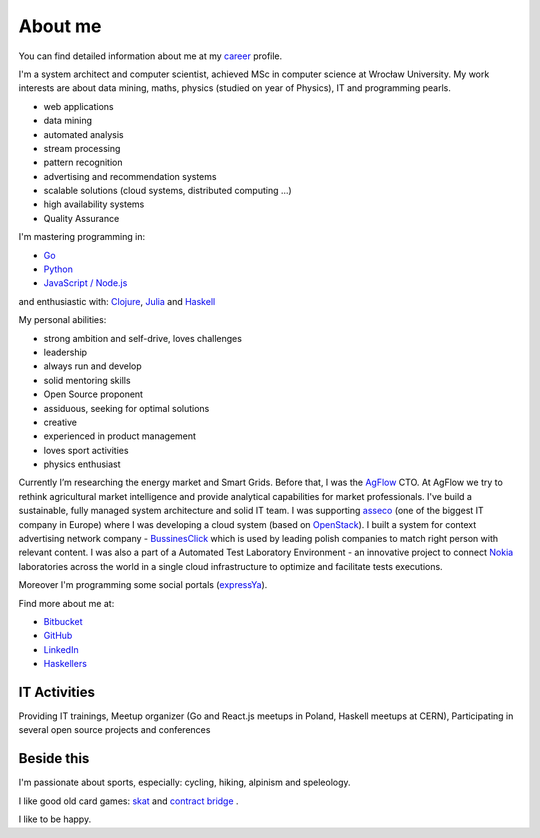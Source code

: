 About me
========

You can find detailed information about me at my `career <https://stackoverflow.com/cv/robertzaremba>`_ profile.

I'm a system architect and computer scientist, achieved MSc in computer science at Wrocław University.  My work interests are about data mining, maths, physics (studied on year of Physics), IT and programming pearls.

.. raw:: html

  During my daily work I'm developing and leading applications for:

* web applications
* data mining
* automated analysis
* stream processing
* pattern recognition
* advertising and recommendation systems
* scalable solutions (cloud systems, distributed computing ...)
* high availability systems
* Quality Assurance

I'm mastering programming in:

* `Go <http://golang.org>`_
* `Python <https://www.python.org/>`_
* `JavaScript / Node.js <https://nodejs.org/en/>`_

and enthusiastic with: `Clojure <http://clojure.org/>`_, `Julia <http://julialang.org>`_ and `Haskell <http://haskell.org/>`_

My personal abilities:

* strong ambition and self-drive, loves challenges
* leadership
* always run and develop
* solid mentoring skills
* Open Source proponent
* assiduous, seeking for optimal solutions
* creative
* experienced in product management
* loves sport activities
* physics enthusiast



Currently I’m researching the energy market and Smart Grids.
Before that, I was the `AgFlow <http://agflow.com>`_ CTO. At AgFlow we try to rethink agricultural market intelligence and provide analytical capabilities for market professionals. I've build a sustainable, fully managed system architecture and solid IT team.
I was supporting `asseco <http://asseco.com/pl/home-en/>`_ (one of the biggest IT company in Europe) where I was developing a cloud system (based on `OpenStack <http://en.wikipedia.org/wiki/OpenStack>`_). I built a system for context advertising network company - `BussinesClick <http://www.businessclick.com/>`_ which is used by leading polish companies  to match right person with relevant content.
I was also a part of a Automated Test Laboratory Environment  - an innovative project to connect `Nokia <http://nokia.com>`_ laboratories across the world in a single cloud infrastructure to optimize and facilitate tests executions.


Moreover I'm programming some social portals (`expressYa <http://expressya.com>`_).


Find more about me at:

* `Bitbucket <https://github.com/robert-zaremba>`_
* `GitHub <https://bitbucket.org/robert-zaremba>`_
* `LinkedIn <http://pl.linkedin.com/in/zarembarobert>`_
* `Haskellers <http://www.haskellers.com/user/robert_zaremba>`_


IT Activities
*************

Providing IT trainings, Meetup organizer (Go and React.js meetups in Poland, Haskell meetups at CERN), Participating in several open source projects and conferences


Beside this
***********

I'm passionate about sports, especially: cycling, hiking, alpinism and speleology.

I like good old card games: `skat <http://en.wikipedia.org/wiki/Skat_%28card_game%29>`_ and `contract bridge <http://scale-it.pl/bridge.html>`_ .

I like to be happy.


.. Contact
   *******

   **If you are looking for scalable solution to your system,** please contact me: **robert.zaremba [at] scale-it.pl**
